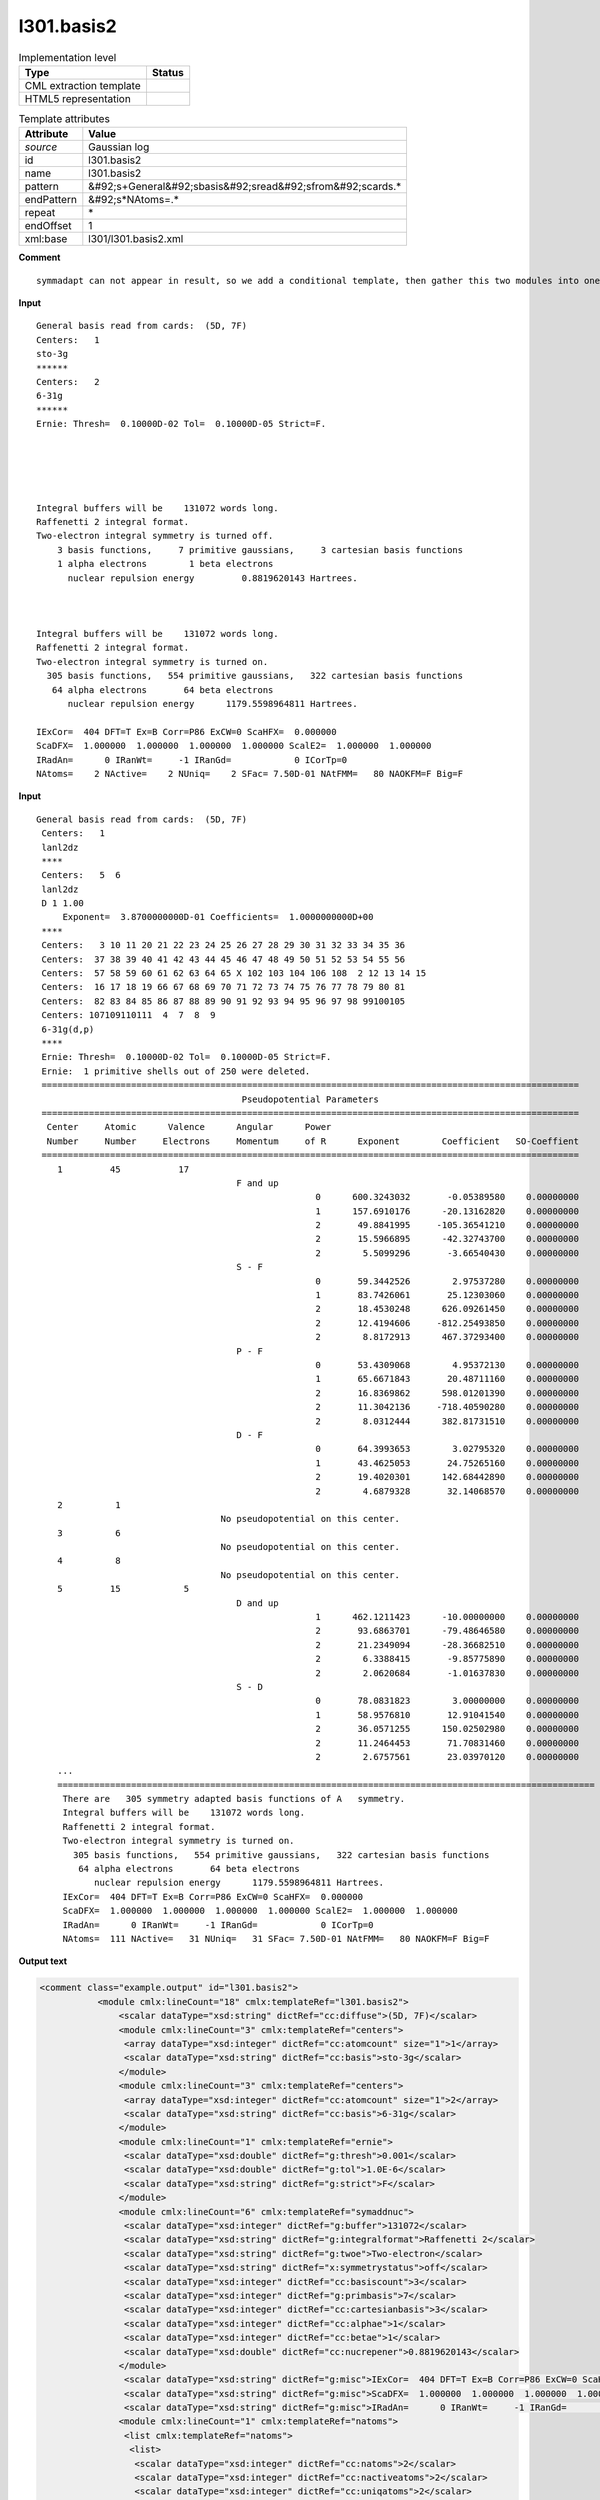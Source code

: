 .. _l301.basis2-d3e25195:

l301.basis2
===========

.. table:: Implementation level

   +----------------------------------------------------------------------------------------------------------------------------+----------------------------------------------------------------------------------------------------------------------------+
   | Type                                                                                                                       | Status                                                                                                                     |
   +============================================================================================================================+============================================================================================================================+
   | CML extraction template                                                                                                    | |image1|                                                                                                                   |
   +----------------------------------------------------------------------------------------------------------------------------+----------------------------------------------------------------------------------------------------------------------------+
   | HTML5 representation                                                                                                       | |image2|                                                                                                                   |
   +----------------------------------------------------------------------------------------------------------------------------+----------------------------------------------------------------------------------------------------------------------------+

.. table:: Template attributes

   +----------------------------------------------------------------------------------------------------------------------------+----------------------------------------------------------------------------------------------------------------------------+
   | Attribute                                                                                                                  | Value                                                                                                                      |
   +============================================================================================================================+============================================================================================================================+
   | *source*                                                                                                                   | Gaussian log                                                                                                               |
   +----------------------------------------------------------------------------------------------------------------------------+----------------------------------------------------------------------------------------------------------------------------+
   | id                                                                                                                         | l301.basis2                                                                                                                |
   +----------------------------------------------------------------------------------------------------------------------------+----------------------------------------------------------------------------------------------------------------------------+
   | name                                                                                                                       | l301.basis2                                                                                                                |
   +----------------------------------------------------------------------------------------------------------------------------+----------------------------------------------------------------------------------------------------------------------------+
   | pattern                                                                                                                    | &#92;s+General&#92;sbasis&#92;sread&#92;sfrom&#92;scards.\*                                                                |
   +----------------------------------------------------------------------------------------------------------------------------+----------------------------------------------------------------------------------------------------------------------------+
   | endPattern                                                                                                                 | &#92;s*NAtoms=.\*                                                                                                          |
   +----------------------------------------------------------------------------------------------------------------------------+----------------------------------------------------------------------------------------------------------------------------+
   | repeat                                                                                                                     | \*                                                                                                                         |
   +----------------------------------------------------------------------------------------------------------------------------+----------------------------------------------------------------------------------------------------------------------------+
   | endOffset                                                                                                                  | 1                                                                                                                          |
   +----------------------------------------------------------------------------------------------------------------------------+----------------------------------------------------------------------------------------------------------------------------+
   | xml:base                                                                                                                   | l301/l301.basis2.xml                                                                                                       |
   +----------------------------------------------------------------------------------------------------------------------------+----------------------------------------------------------------------------------------------------------------------------+

.. container:: formalpara-title

   **Comment**

::

   symmadapt can not appear in result, so we add a conditional template, then gather this two modules into one

.. container:: formalpara-title

   **Input**

::

            General basis read from cards:  (5D, 7F)
            Centers:   1
            sto-3g
            ******
            Centers:   2
            6-31g
            ******
            Ernie: Thresh=  0.10000D-02 Tol=  0.10000D-05 Strict=F.
            
            
            
            
            
            Integral buffers will be    131072 words long.
            Raffenetti 2 integral format.
            Two-electron integral symmetry is turned off.
                3 basis functions,     7 primitive gaussians,     3 cartesian basis functions
                1 alpha electrons        1 beta electrons
                  nuclear repulsion energy         0.8819620143 Hartrees.
                  
                  
                  
            Integral buffers will be    131072 words long.
            Raffenetti 2 integral format.
            Two-electron integral symmetry is turned on.
              305 basis functions,   554 primitive gaussians,   322 cartesian basis functions
               64 alpha electrons       64 beta electrons
                  nuclear repulsion energy      1179.5598964811 Hartrees.
                  
            IExCor=  404 DFT=T Ex=B Corr=P86 ExCW=0 ScaHFX=  0.000000
            ScaDFX=  1.000000  1.000000  1.000000  1.000000 ScalE2=  1.000000  1.000000
            IRadAn=      0 IRanWt=     -1 IRanGd=            0 ICorTp=0
            NAtoms=    2 NActive=    2 NUniq=    2 SFac= 7.50D-01 NAtFMM=   80 NAOKFM=F Big=F  
       

.. container:: formalpara-title

   **Input**

::

       General basis read from cards:  (5D, 7F)     
        Centers:   1
        lanl2dz
        ****
        Centers:   5  6
        lanl2dz
        D 1 1.00
            Exponent=  3.8700000000D-01 Coefficients=  1.0000000000D+00
        ****
        Centers:   3 10 11 20 21 22 23 24 25 26 27 28 29 30 31 32 33 34 35 36
        Centers:  37 38 39 40 41 42 43 44 45 46 47 48 49 50 51 52 53 54 55 56
        Centers:  57 58 59 60 61 62 63 64 65 X 102 103 104 106 108  2 12 13 14 15
        Centers:  16 17 18 19 66 67 68 69 70 71 72 73 74 75 76 77 78 79 80 81
        Centers:  82 83 84 85 86 87 88 89 90 91 92 93 94 95 96 97 98 99100105
        Centers: 107109110111  4  7  8  9
        6-31g(d,p)
        ****
        Ernie: Thresh=  0.10000D-02 Tol=  0.10000D-05 Strict=F.
        Ernie:  1 primitive shells out of 250 were deleted.
        ======================================================================================================
                                              Pseudopotential Parameters
        ======================================================================================================
         Center     Atomic      Valence      Angular      Power
         Number     Number     Electrons     Momentum     of R      Exponent        Coefficient   SO-Coeffient
        ======================================================================================================
           1         45           17
                                             F and up
                                                            0      600.3243032       -0.05389580    0.00000000
                                                            1      157.6910176      -20.13162820    0.00000000
                                                            2       49.8841995     -105.36541210    0.00000000
                                                            2       15.5966895      -42.32743700    0.00000000
                                                            2        5.5099296       -3.66540430    0.00000000
                                             S - F
                                                            0       59.3442526        2.97537280    0.00000000
                                                            1       83.7426061       25.12303060    0.00000000
                                                            2       18.4530248      626.09261450    0.00000000
                                                            2       12.4194606     -812.25493850    0.00000000
                                                            2        8.8172913      467.37293400    0.00000000
                                             P - F
                                                            0       53.4309068        4.95372130    0.00000000
                                                            1       65.6671843       20.48711160    0.00000000 
                                                            2       16.8369862      598.01201390    0.00000000
                                                            2       11.3042136     -718.40590280    0.00000000
                                                            2        8.0312444      382.81731510    0.00000000
                                             D - F
                                                            0       64.3993653        3.02795320    0.00000000
                                                            1       43.4625053       24.75265160    0.00000000
                                                            2       19.4020301      142.68442890    0.00000000
                                                            2        4.6879328       32.14068570    0.00000000
           2          1
                                          No pseudopotential on this center.
           3          6
                                          No pseudopotential on this center.
           4          8
                                          No pseudopotential on this center.
           5         15            5
                                             D and up
                                                            1      462.1211423      -10.00000000    0.00000000
                                                            2       93.6863701      -79.48646580    0.00000000
                                                            2       21.2349094      -28.36682510    0.00000000
                                                            2        6.3388415       -9.85775890    0.00000000
                                                            2        2.0620684       -1.01637830    0.00000000
                                             S - D
                                                            0       78.0831823        3.00000000    0.00000000
                                                            1       58.9576810       12.91041540    0.00000000
                                                            2       36.0571255      150.02502980    0.00000000
                                                            2       11.2464453       71.70831460    0.00000000
                                                            2        2.6757561       23.03970120    0.00000000
           ...
           ======================================================================================================
            There are   305 symmetry adapted basis functions of A   symmetry.
            Integral buffers will be    131072 words long.
            Raffenetti 2 integral format.
            Two-electron integral symmetry is turned on.
              305 basis functions,   554 primitive gaussians,   322 cartesian basis functions
               64 alpha electrons       64 beta electrons
                  nuclear repulsion energy      1179.5598964811 Hartrees.
            IExCor=  404 DFT=T Ex=B Corr=P86 ExCW=0 ScaHFX=  0.000000
            ScaDFX=  1.000000  1.000000  1.000000  1.000000 ScalE2=  1.000000  1.000000
            IRadAn=      0 IRanWt=     -1 IRanGd=            0 ICorTp=0
            NAtoms=  111 NActive=   31 NUniq=   31 SFac= 7.50D-01 NAtFMM=   80 NAOKFM=F Big=F  
       

.. container:: formalpara-title

   **Output text**

.. code:: xml

   <comment class="example.output" id="l301.basis2">
              <module cmlx:lineCount="18" cmlx:templateRef="l301.basis2">
                  <scalar dataType="xsd:string" dictRef="cc:diffuse">(5D, 7F)</scalar>
                  <module cmlx:lineCount="3" cmlx:templateRef="centers">
                   <array dataType="xsd:integer" dictRef="cc:atomcount" size="1">1</array>
                   <scalar dataType="xsd:string" dictRef="cc:basis">sto-3g</scalar>  
                  </module>
                  <module cmlx:lineCount="3" cmlx:templateRef="centers">
                   <array dataType="xsd:integer" dictRef="cc:atomcount" size="1">2</array>
                   <scalar dataType="xsd:string" dictRef="cc:basis">6-31g</scalar> 
                  </module>
                  <module cmlx:lineCount="1" cmlx:templateRef="ernie">
                   <scalar dataType="xsd:double" dictRef="g:thresh">0.001</scalar>
                   <scalar dataType="xsd:double" dictRef="g:tol">1.0E-6</scalar>
                   <scalar dataType="xsd:string" dictRef="g:strict">F</scalar>
                  </module>
                  <module cmlx:lineCount="6" cmlx:templateRef="symaddnuc">
                   <scalar dataType="xsd:integer" dictRef="g:buffer">131072</scalar>
                   <scalar dataType="xsd:string" dictRef="g:integralformat">Raffenetti 2</scalar>
                   <scalar dataType="xsd:string" dictRef="g:twoe">Two-electron</scalar>
                   <scalar dataType="xsd:string" dictRef="x:symmetrystatus">off</scalar>
                   <scalar dataType="xsd:integer" dictRef="cc:basiscount">3</scalar>
                   <scalar dataType="xsd:integer" dictRef="g:primbasis">7</scalar>
                   <scalar dataType="xsd:integer" dictRef="cc:cartesianbasis">3</scalar>
                   <scalar dataType="xsd:integer" dictRef="cc:alphae">1</scalar>
                   <scalar dataType="xsd:integer" dictRef="cc:betae">1</scalar>
                   <scalar dataType="xsd:double" dictRef="cc:nucrepener">0.8819620143</scalar>
                  </module>             
                   <scalar dataType="xsd:string" dictRef="g:misc">IExCor=  404 DFT=T Ex=B Corr=P86 ExCW=0 ScaHFX=  0.000000</scalar>              
                   <scalar dataType="xsd:string" dictRef="g:misc">ScaDFX=  1.000000  1.000000  1.000000  1.000000 ScalE2=  1.000000  1.000000</scalar>            
                   <scalar dataType="xsd:string" dictRef="g:misc">IRadAn=      0 IRanWt=     -1 IRanGd=            0 ICorTp=0</scalar>            
                  <module cmlx:lineCount="1" cmlx:templateRef="natoms">
                   <list cmlx:templateRef="natoms">
                    <list>
                     <scalar dataType="xsd:integer" dictRef="cc:natoms">2</scalar>
                     <scalar dataType="xsd:integer" dictRef="cc:nactiveatoms">2</scalar>
                     <scalar dataType="xsd:integer" dictRef="cc:uniqatoms">2</scalar>
                     <scalar dataType="xsd:double" dictRef="g:sfac">0.75</scalar>
                     <scalar dataType="xsd:integer" dictRef="g:natfmm">80</scalar>
                     <scalar dataType="xsd:string" dictRef="g:big">F</scalar>
                    </list>
                   </list>
                  </module>
                 </module>
       </comment>

.. container:: formalpara-title

   **Output text**

.. code:: xml

   <comment class="example.output" id="l301.basis2a">
             <module cmlx:lineCount="80" cmlx:templateRef="l301.basis2">
              <scalar dataType="xsd:string" dictRef="cc:diffuse">(5D, 7F)</scalar>
              <module cmlx:lineCount="3" cmlx:templateRef="centers">
               <array dataType="xsd:integer" dictRef="cc:atomcount" size="1">1</array>
               <scalar dataType="xsd:string" dictRef="cc:basis">lanl2dz</scalar> ****
               </module>
              <module cmlx:lineCount="5" cmlx:templateRef="centers">
               <array dataType="xsd:integer" dictRef="cc:atomcount" size="2">5 6</array>
               <scalar dataType="xsd:string" dictRef="cc:basis">lanl2dz</scalar>
               <list cmlx:templateRef="shell">
                <scalar dataType="xsd:string" dictRef="x:itype">D</scalar>
                <scalar dataType="xsd:integer" dictRef="x:ngauss">1</scalar>
                <scalar dataType="xsd:double" dictRef="x:scale">1.0</scalar>
                <array dataType="xsd:double" dictRef="x:exponent" size="1">0.387</array>
                <array dataType="xsd:double" dictRef="x:coeficient" size="1">1.0</array>
               </list>
              </module>
              <module cmlx:lineCount="8" cmlx:templateRef="centers">
               <array dataType="xsd:integer" dictRef="cc:atomcount" size="108">3 10 11 20 21 22 23 24 25 26 27 28 29 30 31 32 33 34 35 36 37 38 39 40 41 42 43 44 45 46 47 48 49 50 51 52 53 54 55 56 57 58 59 60 61 62 63 64 65 12 102 103 104 106 108 2 12 13 14 15 16 17 18 19 66 67 68 69 70 71 72 73 74 75 76 77 78 79 80 81 82 83 84 85 86 87 88 89 90 91 92 93 94 95 96 97 98 99 100 105 107 109 110 111 4 7 8 9</array>
               <scalar dataType="xsd:string" dictRef="cc:basis">6-31g(d,p)</scalar>
              </module>
              <module cmlx:lineCount="1" cmlx:templateRef="ernie">
               <scalar dataType="xsd:double" dictRef="g:thresh">0.001</scalar>
               <scalar dataType="xsd:double" dictRef="g:tol">1.0E-6</scalar>
               <scalar dataType="xsd:string" dictRef="g:strict">F</scalar>
              </module>
              <module cmlx:lineCount="1" cmlx:templateRef="erniedeleted">
               <list cmlx:templateRef="deleted">
                <list>
                 <scalar dataType="xsd:integer" dictRef="g:erniedeleted">1</scalar>
                 <scalar dataType="xsd:integer" dictRef="g:ernietotal">250</scalar>
                </list>
               </list>
              </module>
               <module cmlx:templateRef="pseudopot">
                  <module cmlx:templateRef="atom">
                     <scalar dataType="xsd:integer" dictRef="cc:serial">1</scalar>
                     <scalar dataType="xsd:integer" dictRef="cc:elementType">45</scalar>
                     <scalar dataType="xsd:integer" dictRef="x:valelectrons">17</scalar>
                     <module cmlx:templateRef="header">
                        <module cmlx:templateRef="params">
                           <scalar dataType="xsd:string" dictRef="cc:angmomentum">F and up</scalar>
                           <array dataType="xsd:integer" dictRef="g:powerofr" size="5">0 1 2 2 2</array>
                           <array dataType="xsd:double" dictRef="cc:basisexponent" size="5">600.3243032 157.6910176 49.8841995 15.5966895 5.5099296</array>
                           <array dataType="xsd:double" dictRef="cc:expcoeff" size="5">-0.05389580 -20.13162820 -105.36541210 -42.32743700 -3.66540430</array>
                           <array dataType="xsd:double" dictRef="g:socoeff" size="5">0.00000000 0.00000000 0.00000000 0.00000000 0.00000000</array>
                        </module>
                        <module cmlx:templateRef="params">
                           <scalar dataType="xsd:string" dictRef="cc:angmomentum">S - F</scalar>
                           <array dataType="xsd:integer" dictRef="g:powerofr" size="5">0 1 2 2 2</array>
                           <array dataType="xsd:double" dictRef="cc:basisexponent" size="5">59.3442526 83.7426061 18.4530248 12.4194606 8.8172913</array>
                           <array dataType="xsd:double" dictRef="cc:expcoeff" size="5">2.97537280 25.12303060 626.09261450 -812.25493850 467.37293400</array>
                           <array dataType="xsd:double" dictRef="g:socoeff" size="5">0.00000000 0.00000000 0.00000000 0.00000000 0.00000000</array>
                        </module>
                        <module cmlx:templateRef="params">
                           <scalar dataType="xsd:string" dictRef="cc:angmomentum">P - F</scalar>
                           <array dataType="xsd:integer" dictRef="g:powerofr" size="5">0 1 2 2 2</array>
                           <array dataType="xsd:double" dictRef="cc:basisexponent" size="5">53.4309068 65.6671843 16.8369862 11.3042136 8.0312444</array>
                           <array dataType="xsd:double" dictRef="cc:expcoeff" size="5">4.95372130 20.48711160 598.01201390 -718.40590280 382.81731510</array>
                           <array dataType="xsd:double" dictRef="g:socoeff" size="5">0.00000000 0.00000000 0.00000000 0.00000000 0.00000000</array>
                        </module>
                        <module cmlx:templateRef="params">
                           <scalar dataType="xsd:string" dictRef="cc:angmomentum">D - F</scalar>
                           <array dataType="xsd:integer" dictRef="g:powerofr" size="4">0 1 2 2</array>
                           <array dataType="xsd:double" dictRef="cc:basisexponent" size="4">64.3993653 43.4625053 19.4020301 4.6879328</array>
                           <array dataType="xsd:double" dictRef="cc:expcoeff" size="4">3.02795320 24.75265160 142.68442890 32.14068570</array>
                           <array dataType="xsd:double" dictRef="g:socoeff" size="4">0.00000000 0.00000000 0.00000000 0.00000000</array>
                        </module>
                     </module>
                  </module>
                  <module cmlx:templateRef="atom">
                     <scalar dataType="xsd:integer" dictRef="cc:serial">2</scalar>
                     <scalar dataType="xsd:integer" dictRef="cc:elementType">1</scalar>
                     <scalar dataType="xsd:string" dictRef="cc:nopseudo">No pseudopotential on this center.</scalar>
                  </module>
                  <module cmlx:templateRef="atom">
                     <scalar dataType="xsd:integer" dictRef="cc:serial">3</scalar>
                     <scalar dataType="xsd:integer" dictRef="cc:elementType">6</scalar>
                     <scalar dataType="xsd:string" dictRef="cc:nopseudo">No pseudopotential on this center.</scalar>
                  </module>
                  <module cmlx:templateRef="atom">
                     <scalar dataType="xsd:integer" dictRef="cc:serial">4</scalar>
                     <scalar dataType="xsd:integer" dictRef="cc:elementType">8</scalar>
                     <scalar dataType="xsd:string" dictRef="cc:nopseudo">No pseudopotential on this center.</scalar>
                  </module>
                  <module cmlx:templateRef="atom">
                     <scalar dataType="xsd:integer" dictRef="cc:serial">5</scalar>
                     <scalar dataType="xsd:integer" dictRef="cc:elementType">15</scalar>
                     <scalar dataType="xsd:integer" dictRef="x:valelectrons">5</scalar>
                     <module cmlx:templateRef="header">
                        <module cmlx:templateRef="params">
                           <scalar dataType="xsd:string" dictRef="cc:angmomentum">D and up</scalar>
                           <array dataType="xsd:integer" dictRef="g:powerofr" size="5">1 2 2 2 2</array>
                           <array dataType="xsd:double" dictRef="cc:basisexponent" size="5">462.1211423 93.6863701 21.2349094 6.3388415 2.0620684</array>
                           <array dataType="xsd:double" dictRef="cc:expcoeff" size="5">-10.00000000 -79.48646580 -28.36682510 -9.85775890 -1.01637830</array>
                           <array dataType="xsd:double" dictRef="g:socoeff" size="5">0.00000000 0.00000000 0.00000000 0.00000000 0.00000000</array>
                        </module>
                        <module cmlx:templateRef="params">
                           <scalar dataType="xsd:string" dictRef="cc:angmomentum">S - D</scalar>
                           <array dataType="xsd:integer" dictRef="g:powerofr" size="5">0 1 2 2 2</array>
                           <array dataType="xsd:double" dictRef="cc:basisexponent" size="5">78.0831823 58.9576810 36.0571255 11.2464453 2.6757561</array>
                           <array dataType="xsd:double" dictRef="cc:expcoeff" size="5">3.00000000 12.91041540 150.02502980 71.70831460 23.03970120</array>
                           <array dataType="xsd:double" dictRef="g:socoeff" size="5">0.00000000 0.00000000 0.00000000 0.00000000 0.00000000</array>
                        </module>
                     </module>
                  </module>
               </module>
              <module cmlx:lineCount="6" cmlx:templateRef="symaddnuc">
               <scalar dataType="xsd:integer" dictRef="g:buffer">131072</scalar>
               <scalar dataType="xsd:string" dictRef="g:integralformat">Raffenetti 2</scalar>
               <scalar dataType="xsd:string" dictRef="g:twoe">Two-electron</scalar>
               <scalar dataType="xsd:string" dictRef="x:symmetrystatus">on</scalar>
               <scalar dataType="xsd:integer" dictRef="cc:basiscount">305</scalar>
               <scalar dataType="xsd:integer" dictRef="g:primbasis">554</scalar>
               <scalar dataType="xsd:integer" dictRef="cc:cartesianbasis">322</scalar>
               <scalar dataType="xsd:integer" dictRef="cc:alphae">64</scalar>
               <scalar dataType="xsd:integer" dictRef="cc:betae">64</scalar>
               <scalar dataType="xsd:double" dictRef="cc:nucrepener">1179.5598964811</scalar>
               <array dataType="xsd:integer" dictRef="cc:adapted" size="1">305</array>
               <array dataType="xsd:string" dictRef="cc:symm" size="1">A</array>
              </module>
              <scalar dataType="xsd:string" dictRef="g:misc">IExCor=  404 DFT=T Ex=B Corr=P86 ExCW=0 ScaHFX=  0.000000</scalar>
              <scalar dataType="xsd:string" dictRef="g:misc">ScaDFX=  1.000000  1.000000  1.000000  1.000000 ScalE2=  1.000000  1.000000</scalar>
              <scalar dataType="xsd:string" dictRef="g:misc">IRadAn=      0 IRanWt=     -1 IRanGd=            0 ICorTp=0</scalar>      
              <module cmlx:lineCount="1" cmlx:templateRef="natoms">
               <list cmlx:templateRef="natoms">
                <list>
                 <scalar dataType="xsd:integer" dictRef="cc:natoms">111</scalar>
                 <scalar dataType="xsd:integer" dictRef="cc:nactiveatoms">31</scalar>
                 <scalar dataType="xsd:integer" dictRef="cc:uniqatoms">31</scalar>
                 <scalar dataType="xsd:double" dictRef="g:sfac">0.75</scalar>
                 <scalar dataType="xsd:integer" dictRef="g:natfmm">80</scalar>
                 <scalar dataType="xsd:string" dictRef="g:big">F</scalar>
                </list>
               </list>
              </module>
             </module>
       </comment>

.. container:: formalpara-title

   **Template definition**

.. code:: xml

   <record id="diffuse">\s+General\sbasis\sread\sfrom\scards\:\s+{X,cc:diffuse}</record>
   <transform process="pullup" xpath="./cml:list/cml:scalar[@dictRef='cc:diffuse']" />
   <templateList>  <template id="centers" pattern="\s+Centers\:\s{1,3}\S.*" endPattern="\s+\*\*\*\*.*" endOffset="1" repeat="*">    <record id="atomcount" repeat="*" makeArray="true">\s+Centers\:\s+{1_20I3,cc:atomcount}\s*</record>    <transform process="pullup" xpath="./descendant-or-self::cml:list/cml:array" />    <templateList>      <template id="basis" pattern="\s+\S+\s*" endPattern=".*" endOffset="0">        <record id="basis">{X,cc:basis}</record>        <transform process="pullup" xpath="./cml:list/cml:scalar" repeat="2" />   
                   </template>      <template id="shell" pattern="\s+\S+\s+\S+\s+\S+\s*" endPattern="\s+\S+\s+\S+\s+\S+\s*" endPattern2="\s+\*\*\*\*.*" endOffset="0" repeat="*">        <record id="shell">{A,x:itype}{I,x:ngauss}{F,x:scale}</record>        <record id="shell1" repeat="*" makeArray="true">\s+Exponent\={E,x:exponent}Coefficients\={E,x:coeficient}</record>        <transform process="move" to="./descendant-or-self::cml:list[@cmlx:templateRef='shell']" xpath="./descendant-or-self::cml:list[@cmlx:templateRef='shell1']/*" />        <transform process="pullup" xpath="./descendant-or-self::cml:list[@cmlx:templateRef='shell']/cml:list/cml:scalar" />        <transform process="pullup" xpath="./descendant-or-self::cml:list[@cmlx:templateRef='shell']" />
                   </template>                       
               </templateList>
           </template>  <template id="centers" pattern="\s+Centers\:\s{4,}\S.*" endPattern="\s+\*\*\*\*.*" endOffset="1" repeat="*">    <record id="atomcount" repeat="*" makeArray="true">\s+Centers\:\s{1_10I7,cc:atomcount}\s*</record>    <transform process="pullup" xpath="./descendant-or-self::cml:list/cml:array" />    <templateList>      <template id="basis" pattern="\s+\S+\s*" endPattern=".*" endOffset="0">        <record id="basis">{X,cc:basis}</record>        <transform process="pullup" xpath="./cml:list/cml:scalar" repeat="2" />    
                   </template>      <template id="shell" pattern="\s+\S+\s+\S+\s+\S+\s*" endPattern="\s+\S+\s+\S+\s+\S+\s*" endPattern2="\s+\*\*\*\*.*" endOffset="0" repeat="*">        <record id="shell">{A,x:itype}{I,x:ngauss}{F,x:scale}</record>        <record id="shell1" repeat="*" makeArray="true">\s+Exponent\={E,x:exponent}Coefficients\={E,x:coeficient}</record>        <transform process="move" to="./descendant-or-self::cml:list[@cmlx:templateRef='shell']" xpath="./descendant-or-self::cml:list[@cmlx:templateRef='shell1']/*" />        <transform process="pullup" xpath="./descendant-or-self::cml:list[@cmlx:templateRef='shell']/cml:list/cml:scalar" />        <transform process="pullup" xpath="./descendant-or-self::cml:list[@cmlx:templateRef='shell']" />
                   </template>                       
               </templateList>
           </template>           
       </templateList>
   <templateList>  <template id="ernie" pattern="\s*Ernie.*" endPattern=".*">    <record id="ernie" repeat="*">\s*Ernie:\sThresh={E,g:thresh}\s*Tol={E,g:tol}\s*Strict={A,g:strict}\.\s*</record>
           </template>  <template id="erniedeleted" pattern="\sErnie\:\s+\d+\s+primitive\sshells.*deleted.*" endPattern=".*" endOffset="0">    <record id="deleted">\sErnie\:{I,g:erniedeleted}primitive\sshells\sout\sof{I,g:ernietotal}were\sdeleted\.\s*</record>
           </template>
       </templateList>
   <transform process="pullup" xpath="./descendant-or-self::cml:list[@cmlx:templateRef='ernie']//cml:scalar" repeat="2" />
   <templateList>  <template id="pseudopot" pattern="\s*\=+\s*$\s+Pseudopotential\s+Parameters\s*$\s*\=+\s*" endPattern=".*(on\sthis\scenter\.|\d)$\s*\=+\s*" endOffset="1">    <templateList>      <template id="atom" pattern="\s{1,4}\d+\s+\d+.*" endPattern="(\s{1,4}\d+.*|\s*\=+\s*)" endPattern2="~" endOffset="0" repeat="*">        <templateList>          <template id="header" pattern="\s+\d+\s+\d+\s*" endPattern="\s+No\spseudopotential\son\sthis\scenter.*" endPattern2="~" endOffset="1">            <record id="header">{I,cc:serial}{I,cc:elementType}</record>            <record id="nopseudo">{X,cc:nopseudo}</record>               
                           </template>          <template id="header" pattern="\s+\d+\s+\d+\s+\d+\s*" endPattern="~" endOffset="1">            <record id="header">{I,cc:serial}{I,cc:elementType}{I,x:valelectrons}</record>            <templateList>              <template id="params" pattern="\s{30,}[A-Za-z]+.*" endPattern=".*$\s{30,}[A-Za-z]+.*" endPattern2="~" endOffset="1" repeat="*">                <record id="angmomentum">{X,cc:angmomentum}</record>                <record id="values" repeat="*" makeArray="true">{I,g:powerofr}{F,cc:basisexponent}{F,cc:expcoeff}{F,g:socoeff}</record> 
                                   </template>
                               </templateList>
                           </template>
                       </templateList>                           
                   </template>                           
               </templateList>    <transform process="pullup" xpath=".//cml:scalar[@dictRef='cc:serial' or @dictRef='cc:elementType' or @dictRef='x:valelectrons']" repeat="3" />    <transform process="pullup" xpath=".//cml:scalar[@dictRef='cc:nopseudo']" repeat="2" />    <transform process="pullup" xpath=".//cml:scalar[@dictRef='cc:angmomentum']" />    <transform process="pullup" xpath=".//cml:array" />    <transform process="delete" xpath=".//cml:list[count(*)=0]" />           
           </template>   
       </templateList>
   <templateList id="symadnucl">  <template pattern="\s*There\sare.*" endPattern="\s+((?!(There)).)*" id="symmadapt" endOffset="0">    <record id="symmadapt" repeat="*" makeArray="true">\s*There\sare{I,cc:adapted}\ssymmetry\sadapted\sbasis\sfunctions\sof{A,cc:symm}symmetry\.\s*</record>    <transform process="pullup" xpath="./descendant-or-self::cml:list/*" />          
           </template>  <template pattern="\s*Integral\sbuffers\swill\sbe.*" endPattern="\s*nuclear repulsion.*" id="symaddnuc" endOffset="1">    <record id="buffer">\s*Integral\sbuffers\swill\sbe{I,g:buffer}\s*words\slong\.\s*</record>    <record id="raff">\s*{X,g:integralformat}\sintegral\sformat\.\s*</record>    <record id="twoe">\s*{X,g:twoe}\sintegral\ssymmetry\sis\sturned{X,x:symmetrystatus}\.\s*</record>    <record id="basiscount">\s*{I,cc:basiscount}basis\sfunctions,{I,g:primbasis}primitive\sgaussians,{I,cc:cartesianbasis}cartesian\sbasis\sfunctions\s*</record>    <record id="alphabeta">\s*{I,cc:alphae}alpha\selectrons\s*{I,cc:betae}beta\selectrons\s*</record>    <record id="nucrep">\s*nuclear\srepulsion\senergy\s*{F,cc:nucrepener}Hartrees\.\s*</record>    <transform process="pullup" xpath="./descendant-or-self::cml:list/*" />                     
           </template>  <template id="dispersion" pattern="\s+R6Disp.*" endPattern=".*" repeat="*">    <record>\s+R6Disp:{X,g:empdispersion}Dispersion\senergy={F,g:dispenergy}Hartrees.*</record>    <transform process="addUnits" xpath=".//cml:scalar[@dictRef='g:dispenergy']" units="nonsi:hartree" /> 
           </template>
       </templateList>
   <transform process="move" xpath="./descendant-or-self::cml:module[@cmlx:templateRef='symmadapt']/*" to="./descendant-or-self::cml:module[@cmlx:templateRef='symaddnuc']" />
   <transform process="delete" xpath="./descendant-or-self::cml:module[@cmlx:templateRef='symmadapt'][count(*)=0]" />
   <templateList id="misc">  <template pattern="\s*((IExCor)|(ScaDFX)|(IRadAn)).*" repeat="*" endPattern=".*" id="misc">    <record id="misc">\s*{X,g:misc}\s*</record>    <transform process="pullup" xpath="./cml:list/*" repeat="2" />
           </template>
       </templateList>
   <templateList id="natoms">  <template pattern="\s*NAtoms=.*" endPattern=".*" endPattern2="~" repeat="*" id="natoms">    <record id="natoms" repeat="*">\s*NAtoms={I,cc:natoms}\sNActive={I,cc:nactiveatoms}\sNUniq={I,cc:uniqatoms}\sSFac={E,g:sfac}\sNAtFMM={I,g:natfmm}.*\sBig={A,g:big}\s*</record>
           </template>
       </templateList>
   <transform process="delete" xpath="./descendant-or-self::cml:list[count(*)=0]" />
   <transform process="delete" xpath="./descendant-or-self::cml:list[count(*)=0]" />
   <transform process="delete" xpath="./descendant-or-self::cml:module[count(*)=0]" />
   <transform process="delete" xpath="./descendant-or-self::cml:module[@cmlx:templateRef='NULL_ID']" />

.. |image1| image:: ../../imgs/Total.png
.. |image2| image:: ../../imgs/Partial.png

